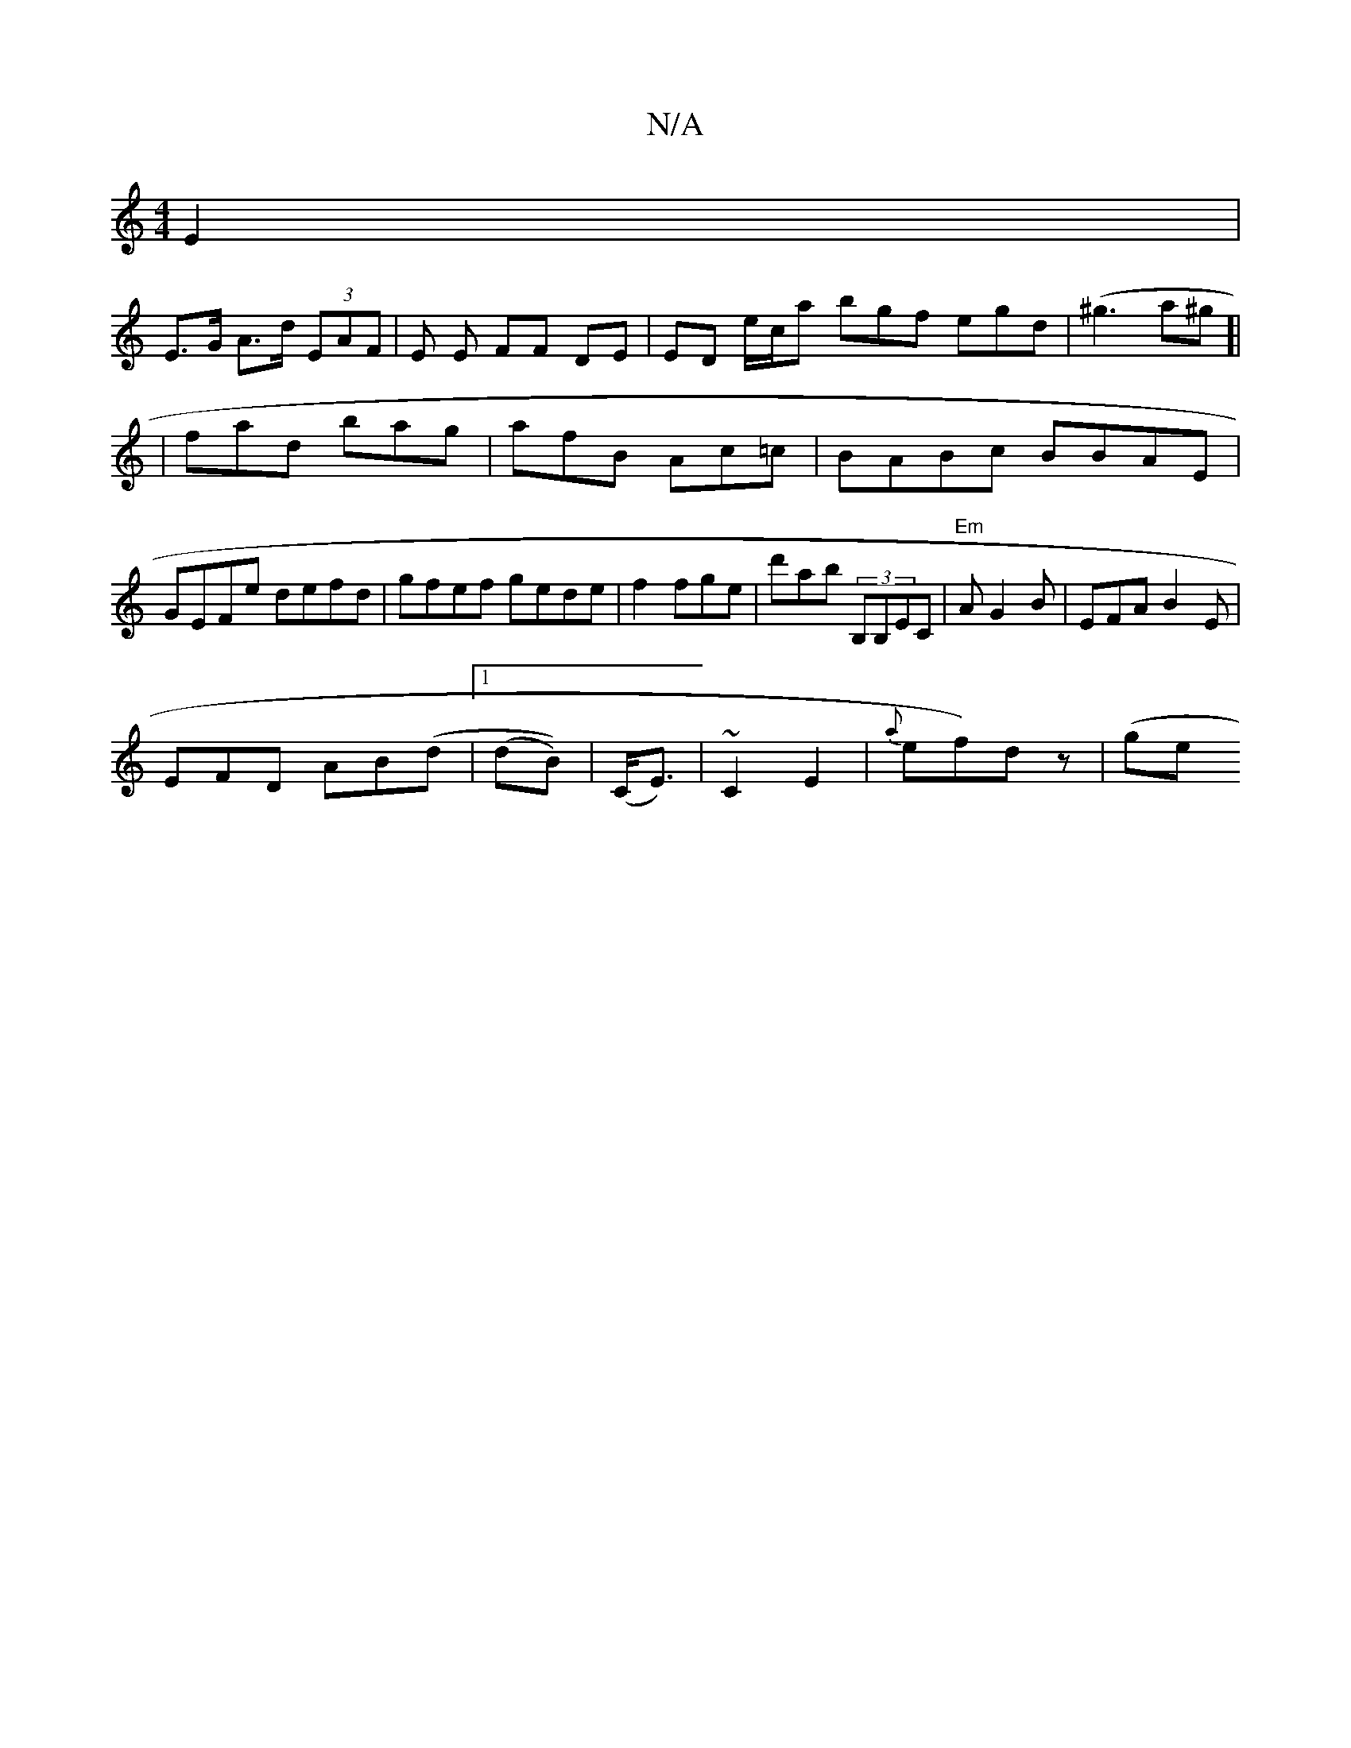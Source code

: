 X:1
T:N/A
M:4/4
R:N/A
K:Cmajor
E2 |
E>G A>d (3EAF |E E FF DE | ED e/c/a bgf egd | (^g3a^g]|
|fad bag|afB Ac=c|BABc BBAE|GEFe defd|gfef gede | f2 fge | d'ab (3B,B,EC|"Em"AG2B | EFA B2E |
EFD AB(d |1 (dB))|(C<E)|~C2E2|{Va}ef)dz | (ge